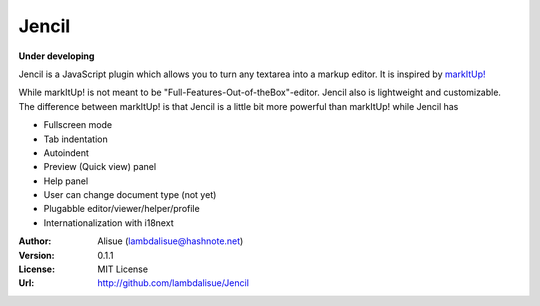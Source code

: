 ******************************
 Jencil
******************************

**Under developing**

Jencil is a JavaScript plugin which allows you to turn any textarea into
a markup editor. It is inspired by `markItUp! <http://markitup.jaysalvat.com/home/>`_

While markItUp! is not meant to be "Full-Features-Out-of-theBox"-editor.
Jencil also is lightweight and customizable. The difference between markItUp!
is that Jencil is a little bit more powerful than markItUp! while Jencil has

-   Fullscreen mode
-   Tab indentation
-   Autoindent
-   Preview (Quick view) panel
-   Help panel
-   User can change document type (not yet)
-   Plugabble editor/viewer/helper/profile
-   Internationalization with i18next

:Author: Alisue (lambdalisue@hashnote.net)
:Version: 0.1.1
:License: MIT License
:Url: http://github.com/lambdalisue/Jencil
